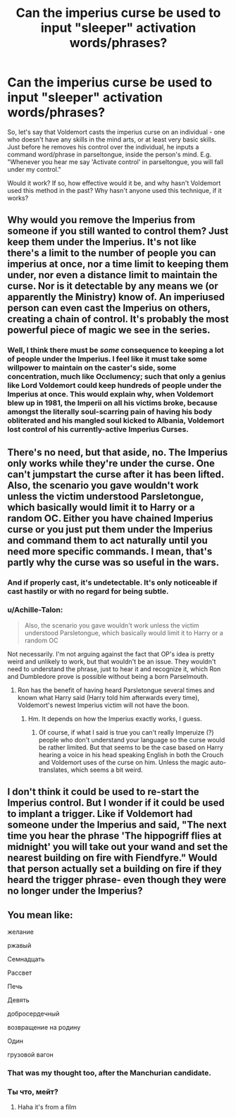#+TITLE: Can the imperius curse be used to input "sleeper" activation words/phrases?

* Can the imperius curse be used to input "sleeper" activation words/phrases?
:PROPERTIES:
:Author: Dux-El52
:Score: 2
:DateUnix: 1520685486.0
:DateShort: 2018-Mar-10
:FlairText: Discussion
:END:
So, let's say that Voldemort casts the imperius curse on an individual - one who doesn't have any skills in the mind arts, or at least very basic skills. Just before he removes his control over the individual, he inputs a command word/phrase in parseltongue, inside the person's mind. E.g. "Whenever you hear me say 'Activate control' in parseltongue, you will fall under my control."

Would it work? If so, how effective would it be, and why hasn't Voldemort used this method in the past? Why hasn't anyone used this technique, if it works?


** Why would you remove the Imperius from someone if you still wanted to control them? Just keep them under the Imperius. It's not like there's a limit to the number of people you can imperius at once, nor a time limit to keeping them under, nor even a distance limit to maintain the curse. Nor is it detectable by any means we (or apparently the Ministry) know of. An imperiused person can even cast the Imperius on others, creating a chain of control. It's probably the most powerful piece of magic we see in the series.
:PROPERTIES:
:Author: Taure
:Score: 11
:DateUnix: 1520686099.0
:DateShort: 2018-Mar-10
:END:

*** Well, I think there must be /some/ consequence to keeping a lot of people under the Imperius. I feel like it must take some willpower to maintain on the caster's side, some concentration, much like Occlumency; such that only a genius like Lord Voldemort could keep hundreds of people under the Imperius at once. This would explain why, when Voldemort blew up in 1981, the Imperii on all his victims broke, because amongst the literally soul-scarring pain of having his body obliterated and his mangled soul kicked to Albania, Voldemort lost control of his currently-active Imperius Curses.
:PROPERTIES:
:Author: Achille-Talon
:Score: 5
:DateUnix: 1520703134.0
:DateShort: 2018-Mar-10
:END:


** There's no need, but that aside, no. The Imperius only works while they're under the curse. One can't jumpstart the curse after it has been lifted. Also, the scenario you gave wouldn't work unless the victim understood Parsletongue, which basically would limit it to Harry or a random OC. Either you have chained Imperius curse or you just put them under the Imperius and command them to act naturally until you need more specific commands. I mean, that's partly why the curse was so useful in the wars.
:PROPERTIES:
:Author: MindForgedManacle
:Score: 1
:DateUnix: 1520695079.0
:DateShort: 2018-Mar-10
:END:

*** And if properly cast, it's undetectable. It's only noticeable if cast hastily or with no regard for being subtle.
:PROPERTIES:
:Author: Jahoan
:Score: 2
:DateUnix: 1520701868.0
:DateShort: 2018-Mar-10
:END:


*** u/Achille-Talon:
#+begin_quote
  Also, the scenario you gave wouldn't work unless the victim understood Parsletongue, which basically would limit it to Harry or a random OC
#+end_quote

Not necessarily. I'm not arguing against the fact that OP's idea is pretty weird and unlikely to work, but that wouldn't be an issue. They wouldn't need to understand the phrase, just to hear it and recognize it, which Ron and Dumbledore prove is possible without being a born Parselmouth.
:PROPERTIES:
:Author: Achille-Talon
:Score: 1
:DateUnix: 1520702965.0
:DateShort: 2018-Mar-10
:END:

**** Ron has the benefit of having heard Parsletongue several times and known what Harry said (Harry told him afterwards every time), Voldemort's newest Imperius victim will not have the boon.
:PROPERTIES:
:Author: MindForgedManacle
:Score: 1
:DateUnix: 1520717995.0
:DateShort: 2018-Mar-11
:END:

***** Hm. It depends on how the Imperius exactly works, I guess.
:PROPERTIES:
:Author: Achille-Talon
:Score: 1
:DateUnix: 1520718071.0
:DateShort: 2018-Mar-11
:END:

****** Of course, if what I said is true you can't really Imperuize (?) people who don't understand your language so the curse would be rather limited. But that seems to be the case based on Harry hearing a voice in his head speaking English in both the Crouch and Voldemort uses of the curse on him. Unless the magic auto-translates, which seems a bit weird.
:PROPERTIES:
:Author: MindForgedManacle
:Score: 1
:DateUnix: 1520718417.0
:DateShort: 2018-Mar-11
:END:


** I don't think it could be used to re-start the Imperius control. But I wonder if it could be used to implant a trigger. Like if Voldemort had someone under the Imperius and said, "The next time you hear the phrase 'The hippogriff flies at midnight' you will take out your wand and set the nearest building on fire with Fiendfyre." Would that person actually set a building on fire if they heard the trigger phrase- even though they were no longer under the Imperius?
:PROPERTIES:
:Author: LuckyBlueLion
:Score: 1
:DateUnix: 1520708353.0
:DateShort: 2018-Mar-10
:END:


** You mean like:

желание

ржaвый

Семнадцать

Рассвет

Печь

Девять

добросердечный

возвращение на родину

Один

грузовой вагон
:PROPERTIES:
:Author: SteamAngel
:Score: 1
:DateUnix: 1520705716.0
:DateShort: 2018-Mar-10
:END:

*** That was my thought too, after the Manchurian candidate.
:PROPERTIES:
:Author: LordNihrain
:Score: 2
:DateUnix: 1520728480.0
:DateShort: 2018-Mar-11
:END:


*** Ты что, мейт?
:PROPERTIES:
:Author: BigFatNo
:Score: 2
:DateUnix: 1520728627.0
:DateShort: 2018-Mar-11
:END:

**** Haha it's from a film
:PROPERTIES:
:Author: SteamAngel
:Score: 1
:DateUnix: 1520765158.0
:DateShort: 2018-Mar-11
:END:
